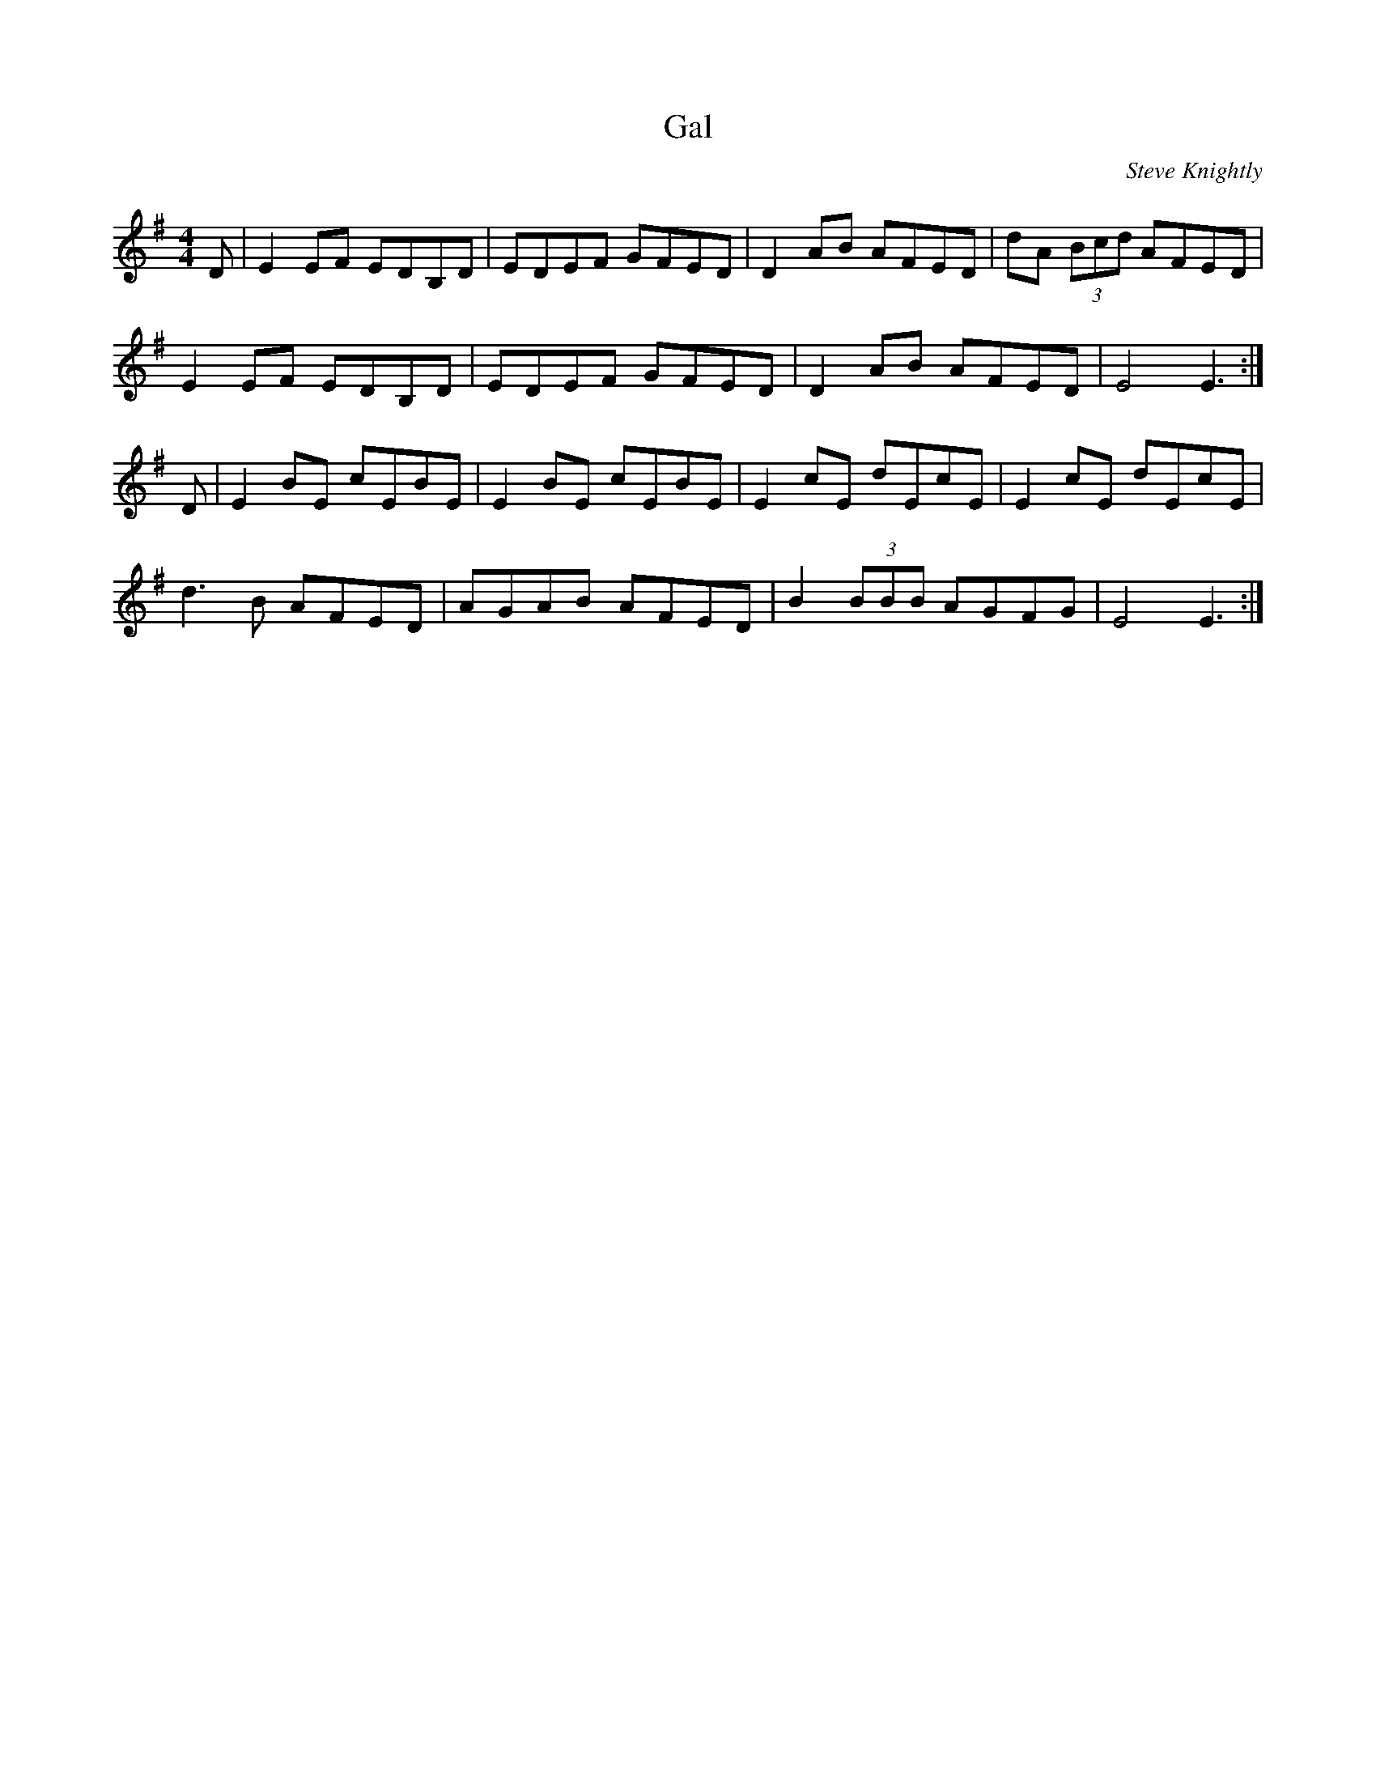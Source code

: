 X: 58
T:Gal
R:Reel
C:Steve Knightly
S:Charles de Lint
Z:Added by Alf 
M:4/4
L:1/8
K:G
D|E2EF EDB,D|EDEF GFED|D2AB AFED|dA (3Bcd AFED|
E2EF EDB,D|EDEF GFED|D2AB AFED|E4 E3:|
D|E2BE cEBE|E2BE cEBE|E2cE dEcE|E2cE dEcE|
d3B AFED|AGAB AFED|B2 (3BBB AGFG|E4 E3:|
